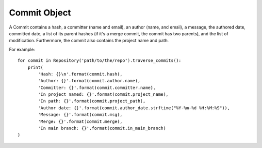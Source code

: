 .. _commit_toplevel:

=============
Commit Object
=============

A Commit contains a hash, a committer (name and email), an author (name, and email), a message, the authored date, committed date, a list of its parent hashes (if it's a merge commit, the commit has two parents), and the list of modification. Furthermore, the commit also contains the project name and path.

For example::

    for commit in Repository('path/to/the/repo').traverse_commits():
        print(
            'Hash: {}\n'.format(commit.hash),
            'Author: {}'.format(commit.author.name),
            'Committer: {}'.format(commit.committer.name),
            'In project named: {}'.format(commit.project_name),
            'In path: {}'.format(commit.project_path),
            'Author date: {}'.format(commit.author_date.strftime("%Y-%m-%d %H:%M:%S")),
            'Message: {}'.format(commit.msg),
            'Merge: {}'.format(commit.merge),
            'In main branch: {}'.format(commit.in_main_branch)
    )
